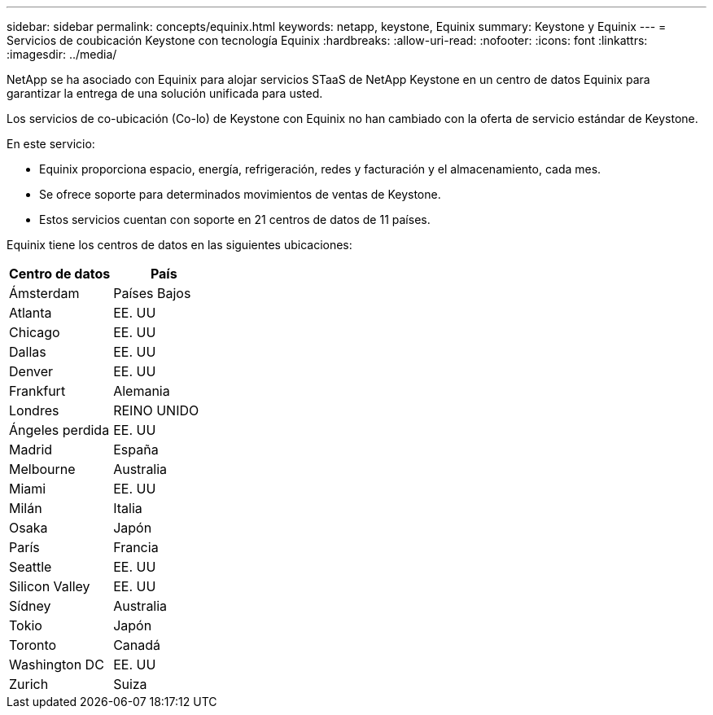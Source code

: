 ---
sidebar: sidebar 
permalink: concepts/equinix.html 
keywords: netapp, keystone, Equinix 
summary: Keystone y Equinix 
---
= Servicios de coubicación Keystone con tecnología Equinix
:hardbreaks:
:allow-uri-read: 
:nofooter: 
:icons: font
:linkattrs: 
:imagesdir: ../media/


[role="lead"]
NetApp se ha asociado con Equinix para alojar servicios STaaS de NetApp Keystone en un centro de datos Equinix para garantizar la entrega de una solución unificada para usted.

Los servicios de co-ubicación (Co-lo) de Keystone con Equinix no han cambiado con la oferta de servicio estándar de Keystone.

En este servicio:

* Equinix proporciona espacio, energía, refrigeración, redes y facturación y el almacenamiento, cada mes.
* Se ofrece soporte para determinados movimientos de ventas de Keystone.
* Estos servicios cuentan con soporte en 21 centros de datos de 11 países.


Equinix tiene los centros de datos en las siguientes ubicaciones:

|===
| Centro de datos | País 


 a| 
Ámsterdam
| Países Bajos 


 a| 
Atlanta
| EE. UU 


 a| 
Chicago
| EE. UU 


 a| 
Dallas
| EE. UU 


 a| 
Denver
| EE. UU 


 a| 
Frankfurt
| Alemania 


 a| 
Londres
| REINO UNIDO 


 a| 
Ángeles perdida
| EE. UU 


 a| 
Madrid
| España 


 a| 
Melbourne
| Australia 


 a| 
Miami
| EE. UU 


 a| 
Milán
| Italia 


 a| 
Osaka
| Japón 


 a| 
París
| Francia 


 a| 
Seattle
| EE. UU 


 a| 
Silicon Valley
| EE. UU 


 a| 
Sídney
| Australia 


 a| 
Tokio
| Japón 


 a| 
Toronto
| Canadá 


 a| 
Washington DC
| EE. UU 


 a| 
Zurich
| Suiza 
|===